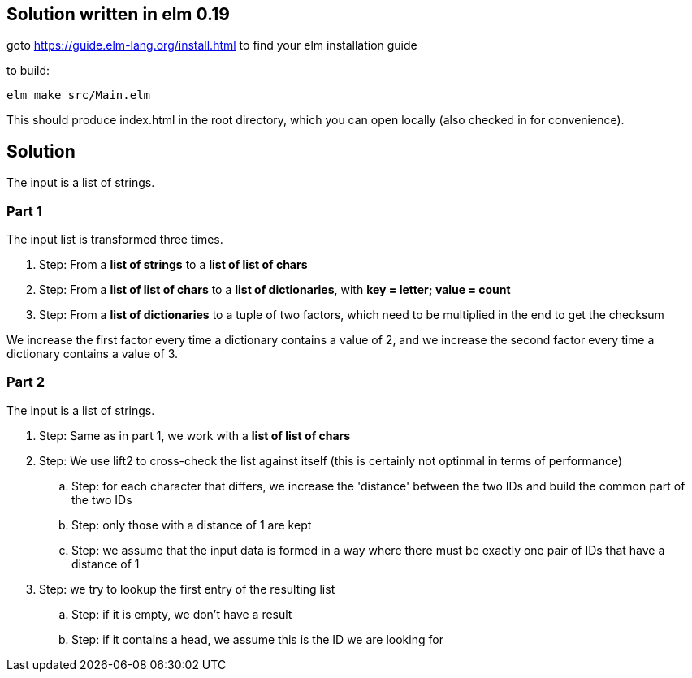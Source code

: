== Solution written in elm 0.19

goto https://guide.elm-lang.org/install.html to find your elm installation guide

to build:

    elm make src/Main.elm

This should produce index.html in the root directory, which you can open locally (also checked in for convenience).

== Solution

The input is a list of strings.

=== Part 1

The input list is transformed three times.

  . Step: From a *list of strings* to a *list of list of chars*
  . Step: From a *list of list of chars* to a *list of dictionaries*, with *key = letter; value = count*
  . Step: From a *list of dictionaries* to a tuple of two factors, which need to be multiplied in the end to get the checksum

We increase the first factor every time a dictionary contains a value of 2, and we increase the second factor every time a dictionary contains a value of 3.

=== Part 2

The input is a list of strings.

  . Step: Same as in part 1, we work with a *list of list of chars*
  . Step: We use lift2 to cross-check the list against itself (this is certainly not optinmal in terms of performance)
    .. Step: for each character that differs, we increase the 'distance' between the two IDs and build the common part of the two IDs
    .. Step: only those with a distance of 1 are kept
    .. Step: we assume that the input data is formed in a way where there must be exactly one pair of IDs that have a distance of 1
  . Step: we try to lookup the first entry of the resulting list
    .. Step: if it is empty, we don't have a result
    .. Step: if it contains a head, we assume this is the ID we are looking for
